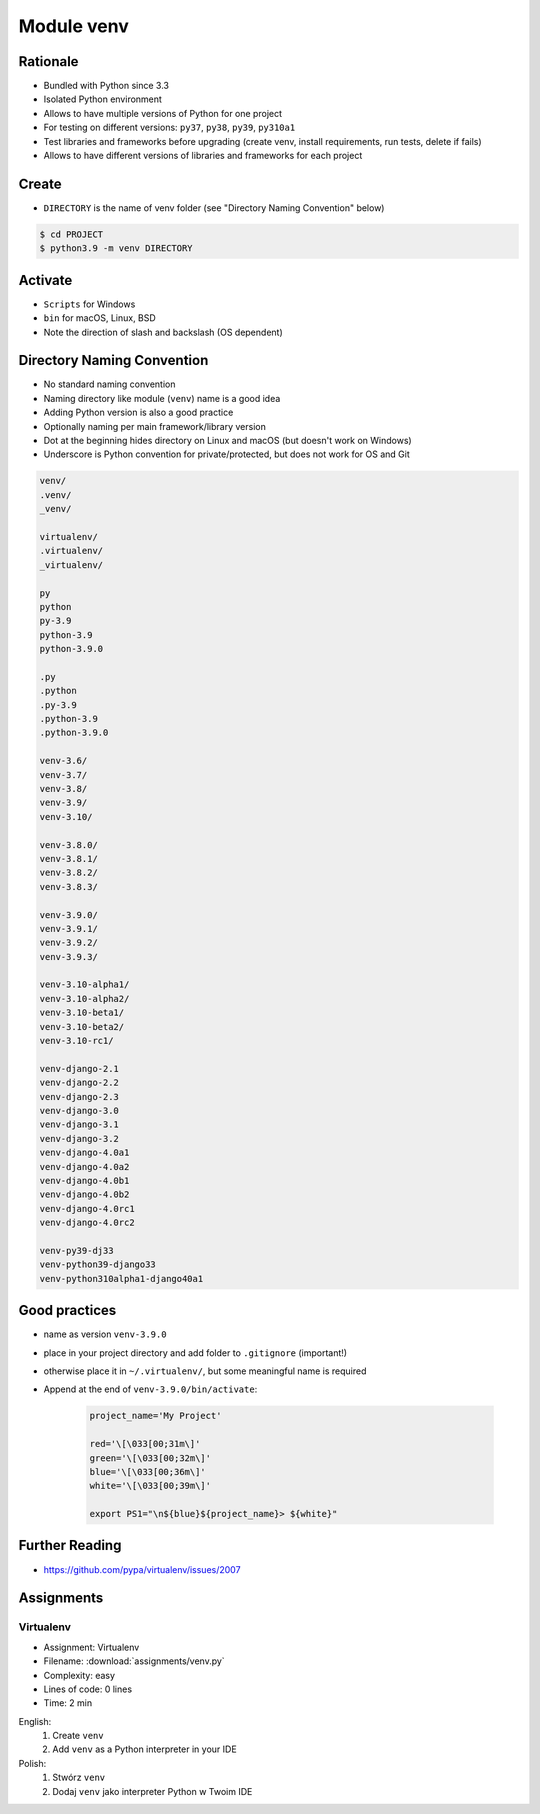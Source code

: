 .. _Module venv:

***********
Module venv
***********



Rationale
=========
* Bundled with Python since 3.3
* Isolated Python environment
* Allows to have multiple versions of Python for one project
* For testing on different versions: ``py37``, ``py38``, ``py39``, ``py310a1``
* Test libraries and frameworks before upgrading (create venv, install requirements, run tests, delete if fails)
* Allows to have different versions of libraries and frameworks for each project


Create
======
* ``DIRECTORY`` is the name of venv folder (see "Directory Naming Convention" below)

.. code-block:: console

    $ cd PROJECT
    $ python3.9 -m venv DIRECTORY

.. code-block:: console
    :caption: Example

    $ cd PROJECT
    $ python3.9 -m venv venv-3.9.0


Activate
========
* ``Scripts`` for Windows
* ``bin`` for macOS, Linux, BSD
* Note the direction of slash and backslash (OS dependent)

.. code-block:: console
    :caption: Windows

    $ cd PROJECT
    $ venv-3.9.0\Scripts\activate.bat

.. code-block:: console
    :caption: macOS, Linux, BSD

    $ cd PROJECT
    $ venv-3.9.0/bin/activate


Directory Naming Convention
===========================
* No standard naming convention
* Naming directory like module (``venv``) name is a good idea
* Adding Python version is also a good practice
* Optionally naming per main framework/library version
* Dot at the beginning hides directory on Linux and macOS (but doesn't work on Windows)
* Underscore is Python convention for private/protected, but does not work for OS and Git

.. code-block:: text

    venv/
    .venv/
    _venv/

    virtualenv/
    .virtualenv/
    _virtualenv/

    py
    python
    py-3.9
    python-3.9
    python-3.9.0

    .py
    .python
    .py-3.9
    .python-3.9
    .python-3.9.0

    venv-3.6/
    venv-3.7/
    venv-3.8/
    venv-3.9/
    venv-3.10/

    venv-3.8.0/
    venv-3.8.1/
    venv-3.8.2/
    venv-3.8.3/

    venv-3.9.0/
    venv-3.9.1/
    venv-3.9.2/
    venv-3.9.3/

    venv-3.10-alpha1/
    venv-3.10-alpha2/
    venv-3.10-beta1/
    venv-3.10-beta2/
    venv-3.10-rc1/

    venv-django-2.1
    venv-django-2.2
    venv-django-2.3
    venv-django-3.0
    venv-django-3.1
    venv-django-3.2
    venv-django-4.0a1
    venv-django-4.0a2
    venv-django-4.0b1
    venv-django-4.0b2
    venv-django-4.0rc1
    venv-django-4.0rc2

    venv-py39-dj33
    venv-python39-django33
    venv-python310alpha1-django40a1

.. code-block:: text
    :caption: This convention is from ``virtualenv-wrapper`` module (mostly used in Python 2)

    ~/.virtualenv/PROJECT_NAME/


Good practices
==============
* name as version ``venv-3.9.0``
* place in your project directory and add folder to ``.gitignore`` (important!)
* otherwise place it in ``~/.virtualenv/``, but some meaningful name is required
* Append at the end of ``venv-3.9.0/bin/activate``:

    .. code-block:: bash

        project_name='My Project'

        red='\[\033[00;31m\]'
        green='\[\033[00;32m\]'
        blue='\[\033[00;36m\]'
        white='\[\033[00;39m\]'

        export PS1="\n${blue}${project_name}> ${white}"


Further Reading
===============
* https://github.com/pypa/virtualenv/issues/2007


Assignments
===========

.. todo:: Convert assignments to literalinclude

Virtualenv
----------
* Assignment: Virtualenv
* Filename: :download:`assignments/venv.py`
* Complexity: easy
* Lines of code: 0 lines
* Time: 2 min

English:
    1. Create ``venv``
    2. Add ``venv`` as a Python interpreter in your IDE

Polish:
    1. Stwórz ``venv``
    2. Dodaj ``venv`` jako interpreter Python w Twoim IDE
